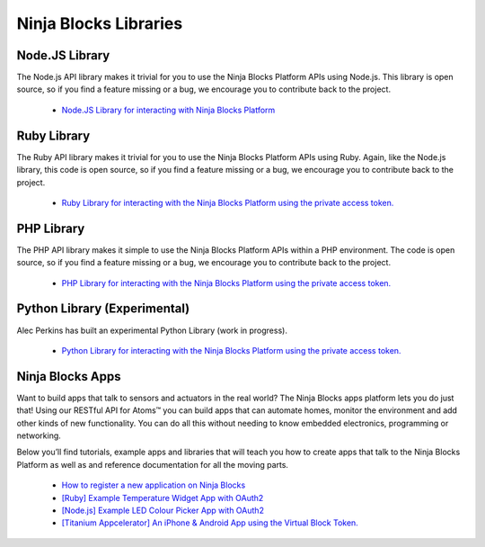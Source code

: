 Ninja Blocks Libraries
========================

Node.JS Library
-------------------

The Node.js API library makes it trivial for you to use the Ninja Blocks Platform APIs using Node.js. This library is open source, so if you find a feature missing or a bug, we encourage you to contribute back to the project.

	* `Node.JS Library for interacting with Ninja Blocks Platform <https://github.com/ninjablocks/node-ninja-blocks>`_
 
Ruby Library
-------------

The Ruby API library makes it trivial for you to use the Ninja Blocks Platform APIs using Ruby. Again, like the Node.js library, this code is open source, so if you find a feature missing or a bug, we encourage you to contribute back to the project.

	* `Ruby Library for interacting with the Ninja Blocks Platform using the private access token. <https://github.com/ninjablocks/ruby-ninja-blocks>`_
 
PHP Library
------------

The PHP API library makes it simple to use the Ninja Blocks Platform APIs within a PHP environment. The code is open source, so if you find a feature missing or a bug, we encourage you to contribute back to the project.

	* `PHP Library for interacting with the Ninja Blocks Platform using the private access token. <https://github.com/ninjablocks/php-ninja-blocks>`_
 
Python Library (Experimental)
------------------------------

Alec Perkins has built an experimental Python Library (work in progress).

	* `Python Library for interacting with the Ninja Blocks Platform using the private access token. <https://github.com/alecperkins/py-ninja>`_
 
Ninja Blocks Apps
------------------
 
Want to build apps that talk to sensors and actuators in the real world? The Ninja Blocks apps platform lets you do just that! Using our RESTful API for Atoms™ you can build apps that can automate homes, monitor the environment and add other kinds of new functionality. You can do all this without needing to know embedded electronics, programming or networking.

Below you’ll find tutorials, example apps and libraries that will teach you how to create apps that talk to the Ninja Blocks Platform as well as and reference documentation for all the moving parts.

	* `How to register a new application on Ninja Blocks <http://help.ninjablocks.com/customer/portal/articles/725980-how-do-i-register-a-new-app-on-the-ninja-blocks-platform>`_
	* `[Ruby] Example Temperature Widget App with OAuth2 <https://github.com/ninjablocks/temperature-widget>`_
	* `[Node.js] Example LED Colour Picker App with OAuth2 <https://github.com/thatguydan/node-ninja-led>`_
	* `[Titanium Appcelerator] An iPhone & Android App using the Virtual Block Token. <https://github.com/ninjablocks/titanium-ninja-blocks>`_
